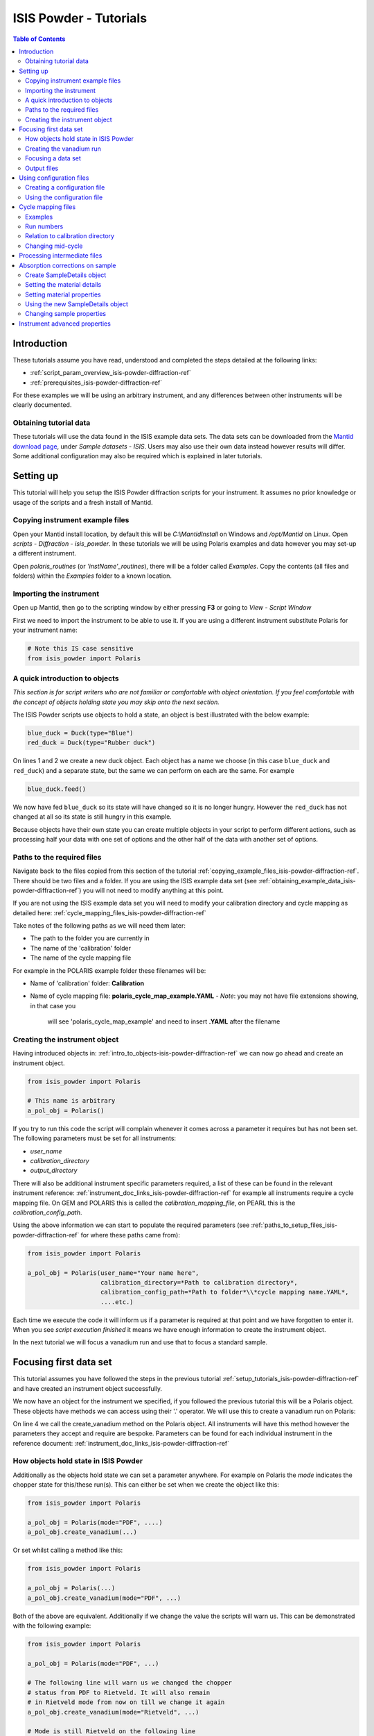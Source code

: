 .. _isis-powder-diffraction-Tutorials-ref:

==============================
ISIS Powder - Tutorials
==============================

.. contents:: Table of Contents
    :local:

Introduction
-------------
These tutorials assume you have read, understood and
completed the steps detailed at the following links:


- :ref:`script_param_overview_isis-powder-diffraction-ref`
- :ref:`prerequisites_isis-powder-diffraction-ref`

For these examples we will be using an arbitrary instrument,
and any differences between other instruments will be
clearly documented.

.. _obtaining_example_data_isis-powder-diffraction-ref:

Obtaining tutorial data
^^^^^^^^^^^^^^^^^^^^^^^
These tutorials will use the data found in the 
ISIS example data sets. The data sets can be downloaded
from the `Mantid download page <https://download.mantidproject.org/>`_,
under *Sample datasets* - *ISIS*. Users may also use their own
data instead however results will differ. Some additional
configuration may also be required which is explained in later tutorials.

.. _setup_tutorials_isis-powder-diffraction-ref:

Setting up
------------
This tutorial will help you setup the ISIS Powder
diffraction scripts for your instrument. It assumes
no prior knowledge or usage of the scripts and a fresh install of Mantid.

.. _copying_example_files_isis-powder-diffraction-ref:

Copying instrument example files
^^^^^^^^^^^^^^^^^^^^^^^^^^^^^^^^
Open your Mantid install location, by default this
will be `C:\\MantidInstall` on Windows and `/opt/Mantid` on Linux.
Open *scripts* - *Diffraction* - *isis_powder*. 
In these tutorials we will be using Polaris examples and data
however you may set-up a different instrument. 

Open *polaris_routines* (or *'instName'_routines*), there will
be a folder called *Examples*. Copy the contents (all files and folders)
within the *Examples* folder to a known location.

Importing the instrument
^^^^^^^^^^^^^^^^^^^^^^^^^
Open up Mantid, then go to the scripting window by either pressing
**F3** or going to *View* - *Script Window*

First we need to import the instrument to be able to use it. If
you are using a different instrument substitute Polaris for your
instrument name:

.. code-block:: python

    # Note this IS case sensitive
    from isis_powder import Polaris

.. _intro_to_objects-isis-powder-diffraction-ref:

A quick introduction to objects
^^^^^^^^^^^^^^^^^^^^^^^^^^^^^^^^^
*This section is for script writers who are not familiar or comfortable
with object orientation. If you feel comfortable with the concept of
objects holding state you may skip onto the next section.*

The ISIS Powder scripts use objects to hold a state, an object is 
best illustrated with the below example:

.. code-block:: python

   blue_duck = Duck(type="Blue")
   red_duck = Duck(type="Rubber duck")

On lines 1 and 2 we create a new duck object. Each
object has a name we choose (in this case ``blue_duck`` and 
``red_duck``) and a separate state, but the same we
can perform on each are the same. For example

.. code-block:: python

    blue_duck.feed()

We now have fed ``blue_duck`` so its state will have changed so it is no longer
hungry. However the ``red_duck`` has not changed at all so its state
is still hungry in this example.

Because objects have their own state you can create multiple objects
in your script to perform different actions, such as processing half
your data with one set of options and the other half of the data 
with another set of options.

.. _paths_to_setup_files_isis-powder-diffraction-ref:

Paths to the required files
^^^^^^^^^^^^^^^^^^^^^^^^^^^^^
Navigate back to the files copied from this section of the 
tutorial :ref:`copying_example_files_isis-powder-diffraction-ref`.
There should be two files and a folder. If you are using the
ISIS example data set 
(see :ref:`obtaining_example_data_isis-powder-diffraction-ref`)
you will not need to modify anything at this point.

If you are not using the ISIS example data set you will need to
modify your calibration directory and cycle mapping as detailed
here: :ref:`cycle_mapping_files_isis-powder-diffraction-ref`

Take notes of the following paths as we will need them later:

- The path to the folder you are currently in
- The name of the 'calibration' folder
- The name of the cycle mapping file 

For example in the POLARIS example folder these filenames will be:

- Name of 'calibration' folder: **Calibration**
- Name of cycle mapping file: **polaris_cycle_map_example.YAML**
  -  *Note*: you may not have file extensions showing, in that case you
      will see 'polaris_cycle_map_example' and need to insert 
      **.YAML** after the filename

.. _creating_inst_object_isis-powder-diffraction-ref:

Creating the instrument object
^^^^^^^^^^^^^^^^^^^^^^^^^^^^^^^
Having introduced objects in: 
:ref:`intro_to_objects-isis-powder-diffraction-ref` we can now
go ahead and create an instrument object. 

.. code-block:: python

    from isis_powder import Polaris

    # This name is arbitrary
    a_pol_obj = Polaris()

If you try to run this code the script will complain whenever it
comes across a parameter it requires but has not been set.
The following parameters must be set for all instruments:

- *user_name*
- *calibration_directory*
- *output_directory*

There will also be additional instrument specific parameters required,
a list of these can be found in the relevant instrument reference: 
:ref:`instrument_doc_links_isis-powder-diffraction-ref` for example
all instruments require a cycle mapping file. On GEM and POLARIS this is 
called the *calibration_mapping_file*, on PEARL this is the 
*calibration_config_path*. 

Using the above information we can start to populate the required
parameters (see :ref:`paths_to_setup_files_isis-powder-diffraction-ref`
for where these paths came from):

.. code-block:: python

    from isis_powder import Polaris

    a_pol_obj = Polaris(user_name="Your name here", 
                        calibration_directory=*Path to calibration directory*,
                        calibration_config_path=*Path to folder*\\*cycle mapping name.YAML*,
                        ....etc.)

Each time we execute the code it will inform us if a parameter is 
required at that point and we have forgotten to enter it. When you see
*script execution finished* it means we have enough information to
create the instrument object. 

In the next tutorial we will focus a vanadium run and use that to 
focus a standard sample.

Focusing first data set
------------------------
This tutorial assumes you have followed the steps in the previous
tutorial :ref:`setup_tutorials_isis-powder-diffraction-ref` and
have created an instrument object successfully.

We now have an object for the instrument we specified, if you followed
the previous tutorial this will be a Polaris object. 
These objects have methods we can access using their '.' operator. 
We will use this to create a vanadium run on Polaris:

.. code-block:: python
  :linenos:

    from isis_powder import Polaris

    a_pol_obj = Polaris(...)
    a_pol_obj.create_vanadium(...)

On line 4 we call the create_vanadium method on the Polaris object.
All instruments will have this method however the parameters they
accept and require are bespoke. Parameters can be
found for each individual instrument in the reference document:
:ref:`instrument_doc_links_isis-powder-diffraction-ref`

.. _how_objects_hold_state_isis-powder-diffraction-ref:

How objects hold state in ISIS Powder
^^^^^^^^^^^^^^^^^^^^^^^^^^^^^^^^^^^^^^
Additionally as the objects hold state we can set a parameter
anywhere. For example on Polaris the *mode* indicates
the chopper state for this/these run(s). This can either be set 
when we create the object like this:

.. code-block:: python

    from isis_powder import Polaris

    a_pol_obj = Polaris(mode="PDF", ....)
    a_pol_obj.create_vanadium(...)

Or set whilst calling a method like this:

.. code-block:: python

    from isis_powder import Polaris

    a_pol_obj = Polaris(...)
    a_pol_obj.create_vanadium(mode="PDF", ...)

Both of the above are equivalent. Additionally if we change the value
the scripts will warn us. This can be demonstrated with the following
example:

.. code-block:: python

    from isis_powder import Polaris

    a_pol_obj = Polaris(mode="PDF", ...)

    # The following line will warn us we changed the chopper
    # status from PDF to Rietveld. It will also remain 
    # in Rietveld mode from now on till we change it again
    a_pol_obj.create_vanadium(mode="Rietveld", ...)
    
    # Mode is still Rietveld on the following line
    a_pol_obj.create_vanadium(...) 

For these reasons it is recommended to create multiple objects
when you need to switch between different settings within a script:

.. code-block:: python

    from isis_powder import Polaris

    pol_PDF = Polaris(mode="PDF", ...)
    pol_Rietveld = Polaris(mode="Rietveld", ...)

    # Runs with the chopper set to PDF mode:
    pol_PDF.create_vanadium(...)
    # Runs with the chopper set to Rietveld mode:
    pol_Rietveld.create_vanadium(...) 

.. _creating_first_vanadium_run_isis-powder-diffraction-ref:

Creating the vanadium run
^^^^^^^^^^^^^^^^^^^^^^^^^^
Because of the way objects hold state in ISIS Powder 
(see: :ref:`how_objects_hold_state_isis-powder-diffraction-ref`)
it is up to the reader of this tutorial where they set different 
parameters. 

As previously mentioned each instrument has bespoke parameters
and can be found in the individual instrument reference document:
:ref:`instrument_doc_links_isis-powder-diffraction-ref`

Additionally as noted previously this tutorial assumes the user
is using the example ISIS data set (
see: :ref:`obtaining_example_data_isis-powder-diffraction-ref`).
If they are not they will need to setup their cycle mapping to their 
data detailed here: :ref:`cycle_mapping_files_isis-powder-diffraction-ref`

For Polaris we require the following parameters in addition to the
parameters discussed to create the object (see
:ref:`creating_inst_object_isis-powder-diffraction-ref`):

- *do_absorb_corrections* - Indicates whether to account for absorption when processing
  the vanadium data. It is recommended to have this set to *True*
- *first_cycle_run_no* - Used to determine which cycle to create a vanadium for.
  For example on a cycle with runs 100-120 this value can be any value from 100-120 
  (e.g. 111)
- *mode* - Indicates what the chopper state was for this run
- *multiple_scattering* - Indicates whether to account for the effects of
  multiple scattering. For the tutorial it is highly **recommended to set this to False**
  as it will increase the script run time from seconds to 10-30 minutes.

*Note: Due to the complexity of the Polaris instrument definition it will take 
Mantid up to 10 minutes to load your first data set for this instrument.*

As we will be later focusing run number 98533 we can use that to ensure
the correct cycle is selected for the *first_cycle_run_no* input.

.. code-block:: python

    from isis_powder import Polaris

    # This should be set from the previous tutorial. 
    a_pol_obj = Polaris(....)
    a_pol_obj.create_vanadium(first_cycle_run_no=98533,
                              do_absorb_corrections=True,
                              mode="Rietveld",
                              multiple_scattering=False)

Executing the above should now successfully process the vanadium run,
you should have two resulting workspaces for the vanadium run in 
dSpacing and TOF. Additionally there will be another workspace containing
the splines which will be used when focusing future data.

.. _focusing_data_isis-powder-diffraction-ref:

Focusing a data set
^^^^^^^^^^^^^^^^^^^^
Having successfully processed a vanadium run (see: 
:ref:`creating_first_vanadium_run_isis-powder-diffraction-ref`)
we are now able to focus a data set. For this tutorial we will
be focusing a sample of Silicon.

*It is highly recommended to create a separate script file for
focusing data, this ensures the vanadium is not reprocessed
every time data is focused.*

To focus data we can call the *focus* method present on all 
instruments. As previously mentioned each instrument has 
bespoke parameters, these can be found in the individual 
instrument reference document: 
:ref:`instrument_doc_links_isis-powder-diffraction-ref`

.. code-block:: python

    from isis_powder import Polaris
    # This should be set from the previous tutorial. 
    a_pol_obj = Polaris(....)

    a_pol_obj.focus(...)

To focus the Si sample included in the ISIS data set we 
require the following parameters:

- *do_absorb_corrections* - This will be covered in a later tutorial.
  It determines whether to perform sample absorption corrections on
  instruments which support this correction. For this tutorial please
  ensure it is set to *False*
- *do_van_normalisation* - Determines whether to divide the data
  set by the processed vanadium splines. This should be set to 
  *True*.
- *input_mode* - Some instruments will not have this 
  (in which case the data will always be summed). Acceptable values
  are **Individual** or **Summed**. When set to individual each run
  will be loaded and processed separately, in summed all runs specified
  will be summed.
- *mode* - Indicates what the chopper state was for this run ("Rietveld")
- *run_number* - The run number or range of run numbers. This can
  either be a string or integer (plain number). For example 
  *"100-105, 107, 109-111"* will process 
  100, 101, 102..., 105, 107, 109, 110, 111.


For this tutorial the run number will be 98533, and *input_mode*
will not affect the result as it is a single run. Additionally in
the example data you could focus 98534 (YAG sample) too.

.. code-block:: python

    from isis_powder import Polaris

    # This should be set from the previous tutorial. 
    a_pol_obj = Polaris(....)
    a_pol_obj.focus(input_mode="Individual", run_number=98533,
                    mode="Rietveld",
                    do_absorb_corrections=False,
                    do_van_normalisation=True)

This will now process the data and produce two workspace groups
for the results in dSpacing and TOF in addition to another group
containing the spline(s) used whilst processing the data.

Congratulations you have now focused a data set using ISIS Powder.

.. _output_folder_isis-powder-diffraction-ref:

Output files
^^^^^^^^^^^^^
After focusing the data it is saved in a variety of formats which
suits the instrument. These can be found in the user specified 
output directory. The scripts will automatically create the
label for the current cycle (covered in additional detail later
:ref:`cycle_mapping_files_isis-powder-diffraction-ref`).

Within the label folder a new folder will be created or used
matching the *user_name* specified. Within that folder will
be the output data in the various formats that is used on 
that instrument to perform data analysis.

.. _configuration_files_isis-powder-diffraction-ref:

Using configuration files
---------------------------
This tutorial assumes you have successfully created an instrument
object as described here: :ref:`creating_inst_object_isis-powder-diffraction-ref`.

You have probably noticed that a lot of the parameters set do not 
change whenever you create an instrument object and a warning 
is emitted stating you are not using a configuration file.

The rational behind a configuration file is to move settings which
rarely change but are machine specific to a separate file you can
load in instead. For example the output directory or calibration
directory do not change often. 

Creating a configuration file
^^^^^^^^^^^^^^^^^^^^^^^^^^^^^^
Navigate back to the files copied from the example folder (see:
:ref:`copying_example_files_isis-powder-diffraction-ref`). There is
a file we have not been using which will be named along the lines of
*'inst'_config_example.YAML*.

This will come pre-configured with some examples of how parameters are
set in the files. The names always match parameter names which
can be found in the instrument reference documentation:
:ref:`instrument_doc_links_isis-powder-diffraction-ref`

For example if we currently have the output directory as follows:

.. code-block:: python

    from isis_powder import Polaris

    # Note the r before " avoids us having to put \\
    a_pol_obj = Polaris(output_directory=r"C:\path\to\your\output_dir", ....)

We can instead move it to the YAML file so it reads as follows:

.. code-block:: yaml
    
    # YAML FILE:
    # Note the single quotes on a path in a YAML file
    output_directory: 'C:\path\to\your\output_dir'

Additionally we can move parameters which should be defaults into
the same file too:

.. code-block:: yaml

    #YAML FILE:
    output_directory: 'C:\path\to\your\output_dir'
    do_van_normalisation: True

.. warning:: Within the YAML files the most recent value also takes precedence.
             So if `user_name` appeared twice the value closest
             to the bottom will be used. This is implementation specific and
             should not be relied on. Users should strive to ensure each key - value
             pair appears once to avoid confusion.

Using the configuration file
^^^^^^^^^^^^^^^^^^^^^^^^^^^^^^

You will need to make a note of the full path to the configuration
file. Note that the filename entered must end with .YAML (even if it
is not shown when browsing the files on your OS).

Setting the configuration file from the previous example we 
now have a default output directory and perform vanadium normalisation
by default too. 

.. code-block:: python

    from isis_powder import Polaris

    config_file_path = r"C:\path\to\your\config_file.YAML"
    a_pol_obj = Polaris(config_file=config_file_path, ...)
    # Will now divide by the vanadium run by default as this was
    # set in the configuration file
    a_pol_obj.focus(...)

Any property set in the configuration file can be overridden. So
if you require a different output directory for a specific script
you can still use the original configuration file.

.. code-block:: python

    from isis_powder import Polaris

    config_file_path = r"C:\path\to\your\config_file.YAML"

    # Output directory changed to our own output directory, 
    # and warning emitted informing us this has happened
    a_pol_obj = Polaris(config_file=config_file_path,
                        output_dir=r"C:\path\to\new\output_dir", ...)

    # As the object has a state it will still be set to our custom
    # output directory here (instead of configuration one) without
    # restating it
    a_pol_obj.focus(...)

It is recommended instrument scientists move optimal defaults 
(such as performing vanadium normalisation) into a configuration
file which the scripts use.

.. _cycle_mapping_files_isis-powder-diffraction-ref:

Cycle mapping files
--------------------
The cycle mapping file is used to hold various details about the current
and past cycles. These details include the empty and vanadium run number(s),
current label and offset filename.

The *label* is used to separate output data into its various cycle numbers,
Mantid will correctly handle the cycle on input data. The goal of the label
is to ensure runs end up in the output folder the user wants them in, 
regardless of which cycle ISIS is on.

Examples
^^^^^^^^^
These examples explain the layout and concept of YAML files. For
instrument specific examples please look at the individual
instrument reference document:
:ref:`instrument_doc_links_isis-powder-diffraction-ref` for
an example specific to your instrument.

The simplest example of the calibration file is used on Pearl as the
empty, label and vanadium are the same regardless of mode.

.. code-block:: yaml
 
  # This is the layout used on PEARL
  # NB this example is not representative of actual run numbers
  123-200:
    # Notice how the indentation changes to indicate it belongs
    # to this section
    label : "1_2"
    vanadium_run_numbers : "150"
    empty_run_numbers : "160"
    offset_file_name : "pearl_offset_1_2.cal"  

On GEM the two chopper modes *PDF* and *Rietveld* affect the
empty and vanadium run numbers used. In this case the additional
indentation underneath the respective mode is used.

Fields can be left blank until a later date
if runs in different modes have not been collected yet. 

.. code-block:: yaml

    # This is the layout used on GEM
    # NB this example is not representative of actual run numbers
    123-200:
        label: "1_2"
        offset_file_name: "offsets.cal"
        PDF:
            # Blank entries are allowed provided we do not try to run in PDF mode
            vanadium_run_numbers: ""
            empty_run_numbers: ""
        # Notice it is not case sensitive
        rietveld:
            # The indentation indicates these are for Rietveld mode
            vanadium_run_numbers: "130"
            empty_run_numbers: "131"

Run numbers
^^^^^^^^^^^^^
The run numbers for a cycle use the same syntax as the run number field.
You can specify ranges of runs, have gaps or individual runs. For example
*100-103, 105* will specify runs 100, 101, 102, 103 and 105.

The mapping also allows unbounded runs, this is useful for a cycle that
is in progress as the final run number of a cycle is unknown

.. code-block:: yaml
 
  1-122:
    label : "1_1"
    ...

  123-:
    label : "1_2"
    ...

All runs from 1-122 inclusive will go use the details associated with label
*1_1*, whilst any runs after 123 will use label *1_2*. These values also
have validation to ensure that there is only one unbounded range and no values
come after the starting interval. For example in the above example adding a section
for runs *200-* or *200-210* would fail validation. 

Relation to calibration directory
^^^^^^^^^^^^^^^^^^^^^^^^^^^^^^^^^^^
The user specified calibration directory directly relates to a cycle mapping
file. After writing or adapting a cycle mapping file for your instrument 
you must update the calibration directory. Using the cycle mapping from Peal:

.. code-block:: yaml
 
  # NB this example is not representative of actual run numbers
  123-200:
    label : "1_2"
    vanadium_run_numbers : "150"
    empty_run_numbers : "160"
    offset_file_name : "pearl_offset_1_2.cal"  

The relevant fields from the cycle mapping are the *label* and 
*offset_file_name*. Within the calibration directory a folder
with the *label* name must exist and contain a cal file with
the *offset_file_name*.

In this example we need a folder within the calibration 
directory called **1_2** which holds a
cal file called **pearl_offset_1_2.cal**.

Changing mid-cycle
^^^^^^^^^^^^^^^^^^^
The splines of the processed vanadium uses the run number
and offset file name as a fingerprint to uniquely identify
it. Because of this we can have two sets of details corresponding
to the same cycle.

.. code-block:: yaml
 
  # NB this example is not representative of actual run numbers
  123-150:
    label : "1_2"
    vanadium_run_numbers : "150"
    empty_run_numbers : "152"
    offset_file_name : "pearl_offset_1_2.cal"  

  151-200:
    label : "1_2"
    # Notice the changed details for runs 151 onwards
    vanadium_run_numbers : "170"
    empty_run_numbers : "160"
    offset_file_name : "pearl_offset_1_2-second.cal"  

Processing intermediate files
------------------------------
The scripts also support processing intermediate files. This
tutorial assumes you have successfully focused data
previously as detailed here: :ref:`focusing_data_isis-powder-diffraction-ref`.

To process intermediate runs for example *.s01* or *.s02* files
you must ensure the user directories are setup to 
include the folder where these files are located. 

The instructions for this can be found here: 
:ref:`prerequisites_isis-powder-diffraction-ref`.
*Note: The 'Search Data Archive' option will not locate
intermediate runs as only completed runs are published to the data archive.*

To indicate the extension to process the *file_ext* can be specified
like so:

.. code-block:: python

    from isis_powder import Polaris

    a_pol_obj = Polaris(....)

    a_pol_obj.focus(file_ext="s01", ...)
    # Or
    a_pol_obj.focus(file_ext=".s01", ...)

This will locate a .s01 file for that run number and focus
it like a normal run. The output filename will also reflect that
this is a partial file. For run number 123 and file extension s1 
the output filename will be *s01<InstrumentName>123.nxs*.
This allows users to easily distinguish between full runs and 
partial runs in the output folder. (For more details about the 
output folder see :ref:`output_folder_isis-powder-diffraction-ref`)

Absorption corrections on sample
----------------------------------
This tutorial assumes you have successfully focused data
previously as detailed here: :ref:`focusing_data_isis-powder-diffraction-ref`.

To perform absorption corrections on a sample we must first specify
the chemical properties of the sample by creating a sample properties
object. (See :ref:`intro_to_objects-isis-powder-diffraction-ref`.)

*Note*: Not all instruments support sample absorption corrections.
Please check the instrument reference: 
:ref:`instrument_doc_links_isis-powder-diffraction-ref`. If the
instrument has a *set_sample_details* method it supports sample 
absorption corrections

.. _create_sampleDetails_isis-powder-diffraction-ref:

Create SampleDetails object
^^^^^^^^^^^^^^^^^^^^^^^^^^^^
First we need to import the sample details object from ISIS Powder. 
The properties required when creating a SampleDetails 
object is the geometry of the sample.

**Note: this assumes a cylinder geometry**

- *height* - Cylinder height
- *radius* - Cylinder radius
- *center* - List of x, y, z positions of the cylinder

For more details see :ref:`algm-SetSample-v1`.

.. code-block:: python

    from isis_powder import Polaris, SampleDetails

    # Creates a cylinder of height 3.0, radius 2.0
    # at position 0, 1, 2 (x, y, z)
    position = [0, 1, 2]

    # Create a new sample details object
    my_sample = SampleDetails(height=3.0, radius=2.0, center=position)

.. _set_material_sampleDetails_isis-powder-diffraction-ref:

Setting the material details
^^^^^^^^^^^^^^^^^^^^^^^^^^^^^^
Having set the sample geometry we can now set the chemical 
material and optionally the number density. If the chemical
formula is not a single element the number density must be
entered as it cannot be calculated.

For accepted syntax of chemical formulas see
:ref:`algm-SetSampleMaterial-v1`. Specifically the section
on specifying chemical composition if you are using isotopes.
This will allow Mantid to automatically calculate the properties
except for number density.

*The material must be set before absorption corrections can
be calculated for a sample.*

.. code-block:: python

    ... snip from previous example ...
    my_sample = SampleDetails(height=3.0, radius=2.0, center=position)
    
    my_sample.set_material(chemical_formula="V")
    # OR
    my_sample.set_material(chemical_formula="VNb", number_density=123)


Setting material properties
^^^^^^^^^^^^^^^^^^^^^^^^^^^
Advanced material properties can be optionally set instead of letting 
Mantid calculate them. These properties are:

- *absorption_cross_section* - Absorption Cross Section
- *scattering_cross_section* - Scattering Cross Section

*Note: This is purely optional and Mantid will calculate these
values based on the chemical formula entered if this is not set*

.. code-block:: python

    ... snip from previous example ...
    my_sample = SampleDetails(height=3.0, radius=2.0, center=position)
    my_sample.set_material(chemical_formula="VNb", number_density=123)
    
    # Setting individual properties:
    my_sample.set_material_properties(absorption_cross_section=123, 
                                      scattering_cross_section=456)

Using the new SampleDetails object
^^^^^^^^^^^^^^^^^^^^^^^^^^^^^^^^^^
Having created a new SampleDetails object 
(:ref:`create_sampleDetails_isis-powder-diffraction-ref`) and then
set the chemical material (:ref:`set_material_sampleDetails_isis-powder-diffraction-ref`)
we can instruct the scripts to use these details whilst focusing. 

This is done by calling *set_sample_details* on the instrument object,
this will then use those sample details each time absorption corrections
are applied to the sample. (See :ref:`how_objects_hold_state_isis-powder-diffraction-ref`)

.. code-block:: python

    from isis_powder import Polaris, SampleDetails
    ... snip from previous examples ...
    my_sample = SampleDetails(...)
    my_sample.set_material(...)

    polaris_obj = Polaris(...)
    polaris_obj.set_sample_details(sample=my_sample)

    # Indicate we want to perform sample absorption corrections whilst focusing
    polaris_obj.focus(do_absorb_corrections=True, ...)

Changing sample properties
^^^^^^^^^^^^^^^^^^^^^^^^^^^^
.. warning:: This method is not recommended for changing multiple samples. 
             Instead it is recommended you create a new sample details object
             if you need to change properties mid way through a script. 
             See :ref:`create_sampleDetails_isis-powder-diffraction-ref`
             and :ref:`intro_to_objects-isis-powder-diffraction-ref`.

*Note: The geometry of a sample cannot be changed without creating a new 
sample details object*

Once you have set a material by calling *set_material* or set 
the properties by calling *set_material_properties* you will 
not be able to change (or set) these details without first
resetting the object. This is to enforce the sample properties 
being set only once so that users are guaranteed of the state. 

If you wish to change the chemical material or its advanced properties
without creating a new sample details object you can call 
*reset_sample_material*. This will reset **all** details (i.e
advanced properties and chemical properties)

.. code-block:: python

    from isis_powder import Polaris, SampleDetails

    my_sample = SampleDetails(...)
    my_sample.set_material(...)

    # Next line will throw as it has already been set once
    my_sample.set_material(...)
    # This is still ok as its first time
    my_sample.set_material_properties(...)

    # Reset material
    my_sample.reset_sample_material()
    # Now allowed as object does not have a chemical formula associated
    my_sample.set_material(...)

.. _instrument_advanced_properties_isis-powder-diffraction-ref:

Instrument advanced properties
-------------------------------
.. warning:: This section is intended for instrument scientists.
             The advanced configuration distributed with Mantid
             use optimal values for each instrument and
             should not be changed unless you understand what you
             are doing.

*Note*: Parameters should not be changed in the advanced configuration
for a few runs. If you require a set of values to be changed for a range
of runs (such as the cropping values) please set the value in the scripting
window or configuration file instead
(see: :ref:`configuration_files_isis-powder-diffraction-ref`).

The advanced configuration file provides optimal defaults for 
an instrument and applies to all runs unless otherwise specified. If
this file is modified Mantid will **not** remove it on uninstall or
reinstall, or upgrade. *(Note: This behavior is not guaranteed and
should not be relied on)*

It is highly recommended you read the instrument reference 
found here: :ref:`instrument_doc_links_isis-powder-diffraction-ref`
to understand the purpose of each property and the effect changing
it may have.

**If you change any values in your advanced properties file could
you please forward the new value to the Mantid development team
to ensure this new value is distributed in future versions of Mantid**

For the purposes of testing a parameter can be overridden at
script runtime. The hierarchy of scripts is:
*scripting window* > *config file* > *advanced config*.
In other words a value set in the configuration file will
override one found in the advanced configuration file.
A value set in the scripting window will override one
found in the configuration file.

A warning will always be emitted when a value is overridden
so that the user is fully aware when this is happening.

For example to test a different spline coefficient value

.. code-block:: python

    from isis_powder import Polaris

    a_pol_obj = Polaris(spline_coefficient=80, ...)
    a_pol_obj.create_vanadium(...)

This will create a new vanadium run with the spline coefficient
set to 80. Note that until create_vanadium is run again
in this example any future data will implicitly use the 
splines with a coefficient of 80.

If you wish to change or view the advanced configuration files
these can be found under 
*MantidInstall*/scripts/diffraction/isis_powder/**inst** _routines
and will be called **inst** _advanced_config.py

If you change a value within the advanced config file you will
need to restart Mantid for it to take effect. If you are happy
with the new value please ensure you forward it on to the Mantid
development team to be distributed in future versions.

.. categories:: Techniques
